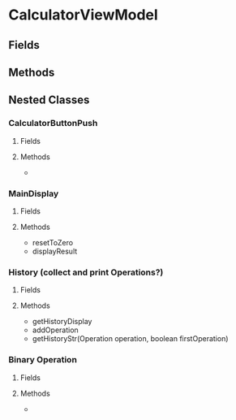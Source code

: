 * CalculatorViewModel
** Fields
** Methods
** Nested Classes
*** CalculatorButtonPush
**** Fields
**** Methods
-
*** MainDisplay
**** Fields
**** Methods
- resetToZero
- displayResult
*** History (collect and print Operations?)
**** Fields
**** Methods
- getHistoryDisplay
- addOperation
- getHistoryStr(Operation operation, boolean firstOperation)
*** Binary Operation
**** Fields
**** Methods
-
